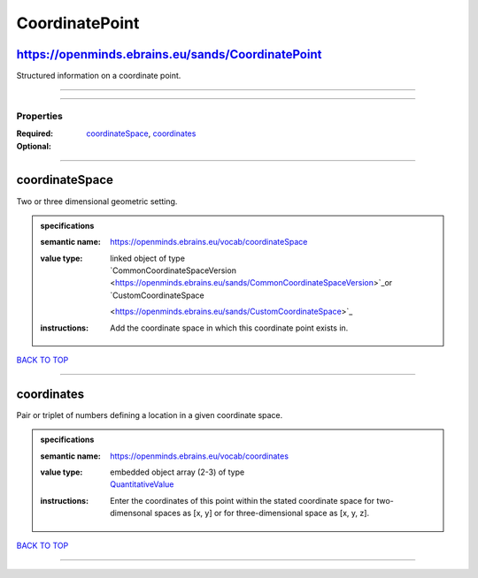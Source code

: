 ###############
CoordinatePoint
###############

https://openminds.ebrains.eu/sands/CoordinatePoint
--------------------------------------------------

Structured information on a coordinate point.

------------

------------

**********
Properties
**********

:Required: `coordinateSpace <coordinateSpace_heading_>`_, `coordinates <coordinates_heading_>`_
:Optional:

------------

.. _coordinateSpace_heading:

coordinateSpace
---------------

Two or three dimensional geometric setting.

.. admonition:: specifications

   :semantic name: https://openminds.ebrains.eu/vocab/coordinateSpace
   :value type: | linked object of type
                | `CommonCoordinateSpaceVersion <https://openminds.ebrains.eu/sands/CommonCoordinateSpaceVersion>`_or `CustomCoordinateSpace
                <https://openminds.ebrains.eu/sands/CustomCoordinateSpace>`_
   :instructions: Add the coordinate space in which this coordinate point exists in.

`BACK TO TOP <CoordinatePoint_>`_

------------

.. _coordinates_heading:

coordinates
-----------

Pair or triplet of numbers defining a location in a given coordinate space.

.. admonition:: specifications

   :semantic name: https://openminds.ebrains.eu/vocab/coordinates
   :value type: | embedded object array \(2-3\) of type
                | `QuantitativeValue <https://openminds.ebrains.eu/core/QuantitativeValue>`_
   :instructions: Enter the coordinates of this point within the stated coordinate space for two-dimensonal spaces as [x, y] or for three-dimensional space as
      [x, y, z].

`BACK TO TOP <CoordinatePoint_>`_

------------

